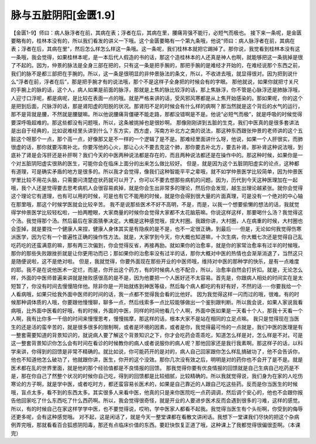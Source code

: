 脉与五脏阴阳[金匮1.9]
=======================

【金匮1-9】师曰：病人脉浮者在前，其病在表；浮者在后，其病在里，腰痛背强不能行，必短气而极也。
接下来一条呢，是金匮要略有的，桂林本没有的，所以我们看发的讲义一下哦。这个金匮要略有一个第九条哦，他说“师曰：病人脉浮者在前，其病在表；浮者在后，其病在里”，然后怎么样怎么样这一条哦。这一条呢，我们桂林本就把它踢掉了。那你说，我觉看到桂林本没有这一条哦，我会觉得，如果桂林本呢，是一本后代人假造的书的话，那这个造桂林本的人还真是神人也啊，就能够把这一条挑掉是很了不起的。因为，仲景的脉法是全身三部在把的，只有这一条是把手腕的，那把手腕的是难经才开始的，在难经说那个东西之前，我们的脉不是都三部把在手腕的。所以，这一条是很明显的非仲景脉法的条文，所以，不收进去哦，就显得很对。因为把到说什么“浮者在前，浮者在后”，那是把手腕才有的说法哦，那个不是这样子全身把的时候会有的字眼。
那他就说，如果你就把寸关尺的手腕上的脉的话，这个人，病人如果是前面的脉浮，那就是上焦的脉比较浮的话，那上焦脉浮，你不管是心脉浮还是肺脉浮哦，人迎寸口浮呢，都是病呢，是比较在表面一点的哦。就是严格来讲的话，受风邪风寒都是从上焦开始感染的。那如果呢，你的这个是把到后面，尺脉浮的话，那是肾阳虚的阳脱的状况。那肾阳不足的时候会有什么样的病啊？那当然就是这个背后的水气的运行，那不是背就是腰，不然就是腰腿嘛。所以他说腰痛背僵硬不能走路，那都没错啊是不是。他说“必短气而极”，就是呼吸的时候觉得要深呼吸超难的。那这些都没有问题哦，所以，这条被挑掉也是很妙啊。
那像刚刚讲到五脏的生克，我们中医真的是很多套讲法是出自于经典的，比如说难经里头讲到什么？东方实，西方虚，泻南方补北方之类的说法，那这种东西跟张仲景的老师讲的这个五脏这个呀那个一点，那个高一点，好像那又是不一样的一个逻辑了是不是。那难经里面讲什么呀，他说，如果一个人肝很实，而肺很虚的话，那你就要泻南补北，你要泻他的心火，那让心火不要去克这个肺，那你要去补北方，要去补肾。那补肾这种说法哦，到底补了肾是会泻肝还是补肝啊？我们今天的中医两种说法都是存在的，而且两种说法都还是在操作中的。那这种时候，如果你是一个对五脏阴阳虚实很熟的医生，可能你会在临床上面分的出来怎么做比较好。
但是，就是因为这个五脏阴阳虚实的论点，这种都有道理，可是确实矛盾的地方是很多的。所以我才会觉得，像我们这种智能平平之辈哦，就不如学仲景医学比较简单，因为仲景医学里比较不用花头脑，只需要问清楚症状药就可以开了，你可以不要去想那些病机的问题。因为，历代到今天这种医理加在一起哦，我个人还是觉得要去思考病机人会很容易疯掉，就是你会生出非常多的理论，然后你会发现，越生出理论越紧张。就你会觉得这个理论它有道理，也有可以用的时候，可是也有它不能用的时候，就是你会得到很大量的片面真理，可是没有一个绝对的中心轴在那里哦，那这个时候学医就会比较辛苦。
我不是说那些医术不好不高明，不是，而是，以我一个想要偷懒的想法的话，我就觉得学仲景医学比较轻松啦，一拍两瞪眼，大家商量的时候你会觉得大家都不太花脑筋嘛。你说这样这样，那要喝什么汤？我觉得这个汤。我觉得那个汤。然后最后在家面猜拳决定。大概是这种感觉哦，捏大村圈。我跟你讲，大村圈，人在病重的时候，大村圈也会歪掉，就是要找一个健康人来捏，健康人身体其实是有隐疾的是不是，也不一定很正确，到最后······但是，无论如何我觉得伤寒派医学，因为它有一个普遍性正确的操作性方法。就是，大家学到今天，你大概也知道嘛，十次生病，你大概七次还是觉得自己乱吃药吃的还蛮满意的嘛，那有两三次偏到，你会觉得反省，再接再励。就如果你的治愈率，就是你的家常治愈率有过半的时候哦，那你的那些失败跟挫折就是让你更用功而已；那如果你的治愈率没有过半的话，那你大概对中医的热情也会渐渐消退了，当然这只是随便说啦，这不是绝对啦。
但是，我就觉得，你要外面现在那些开业的中医师哦，维持对中医的那种学的快乐，是有一点难度的耶。我不是在说他医术一定烂，而是，你开出这个药方，有的时候病人也不配合，所以，治愈率自然会打折扣。就是，无论怎么样，外面的中医师普遍来讲就是挫败感很高的是不是，因为他要把一个人医好还不太容易。首先是，你跟病人相处的时间实在是太短暂了，你没有时间去慢慢陪伴他。除非你是一开始就练到神医等级，然后每个病人都吃的有好有好，不然的话······你要我给一个人看病哦，如果只给我外面中医师的时间的话，我一点都不觉得我会看的比他好。
因为我觉得这样一闪而过的哦，很难。有的时候那种调体质的人哦，你要跟他慢慢聊，聊多一点，然后线索多一点比较能够做出一个鉴别跟判断。所以我会说，如果人家说我看病哦，比外面中医看的好哦，有的时候，外面的中医，同样的时间他看几个人啊，外面中医如果是一天看十个人，那我十天看一个人啊，我有比你多一千倍的时间来慢慢思考，慢慢揣摩，那这样的话，根本大家不是站在相同的立足点嘛。
我只是觉得现在当医生的还是活的蛮辛苦的，就是很多很多的限制啊，或者是环境的因素，或者是你，我觉得最可怜的一点就是，我们中医的医理是有一整套需要知道的背景知识的，就说病人要了解这个背景知识之下，你才会吃药会乖乖吃，知道怎么样是对，怎么样是不对。可是这一整套背景知识你怎么会有时间在看诊的时候教你的病人或者说服你的病人呢？那他回家还是我行我素啊。那这样子的话，以科学来讲，你得到的回馈是非常不精确的。就比如说，你可能药开的是对的，病人自己回家跟你怎么样乱搞破功了，他不会告诉你，他也不知道他怎么破功了，他就跟你讲，医生，你开的这个没效。那你几次没有效之后，明明是对的药你也不会开了是不是。就是医术都在乱的世界里面，就是他的那个经验值都是不良情报的回馈。
那我觉得你要有优良情报的回馈就是自己生病自己吃药是不是，那在你自己了然整个状况的时候你自己吃，得到的回馈都是比较细腻，比较精确的。所以我就觉得说，我们身为在家的人吃伤寒论的方子啊，就是学中医，或者吃时方，都还蛮容易长医术的，如果是自己靠近的人跟自己吃这些药。反而是你当医生的时候哦，盲点太多，看不到的东西太多。其实很多人来看中医，他真的只是来你医院吃一点药调调，然后调个安心的，他也不会跟你报告他回家吃了什么东西吃了什么西药啊。所以，我会觉得很奇怪，就是开业的人要进步医术反而会遇到很多的刁难，这样的感觉。所以，有的时候自己在家这样学学中医，也不要觉得说，哎哟，学中医家人都看不起我。我觉得当医生有个头衔啊，你受到的侮辱还更多呢，会有这种感觉哦。
对不起，这是闲话了，就是今天一整堂课都在看散文讲闲话。我想下一堂课我们尽快的把这个杂病例弄完哦，那就看看百合狐惑阴阳毒，那还有点临床价值的东西。要赶快恢复正道了哦，这种课上了我都觉得很偏很歪啊。（本课完）
